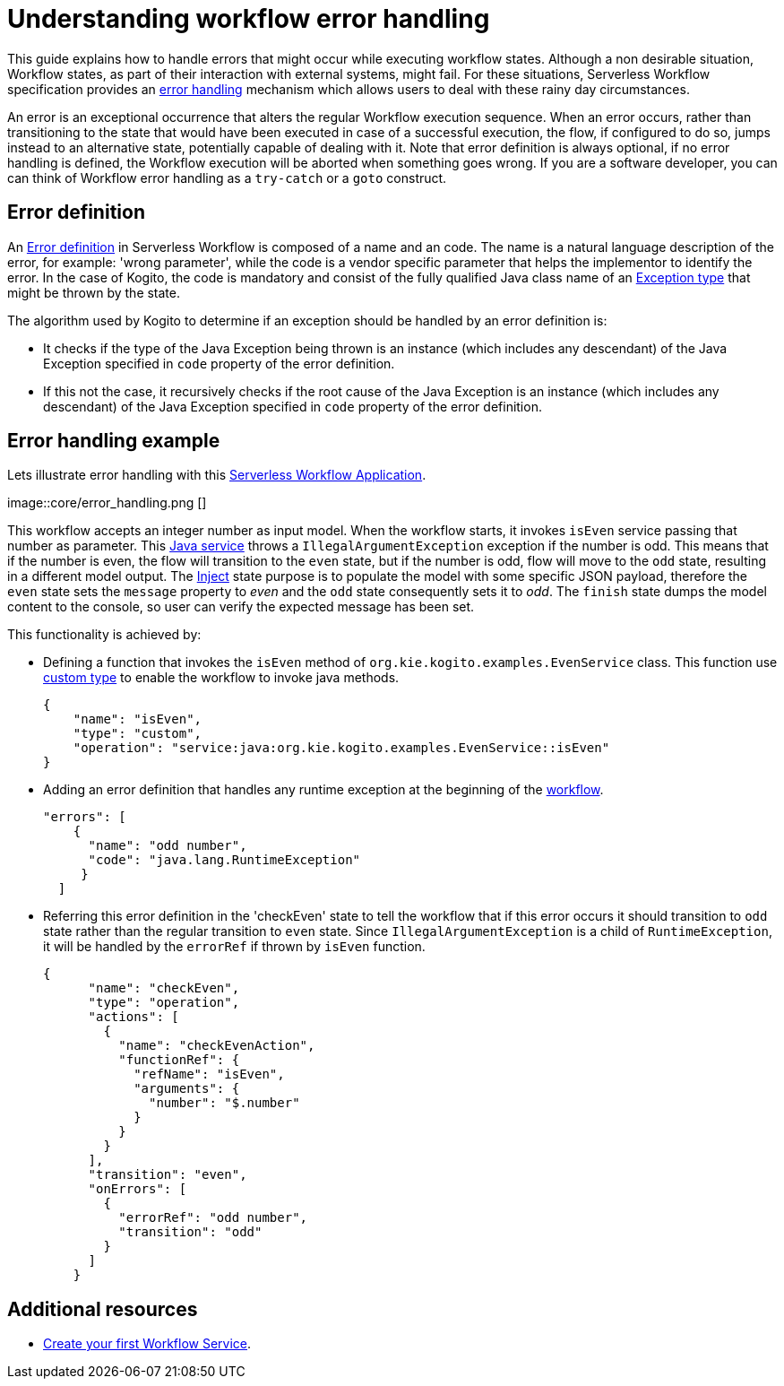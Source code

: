 = Understanding workflow error handling

This guide explains how to handle errors that might occur while executing workflow states. Although a non desirable situation, Workflow states, as part of their interaction with external systems, might fail. For these situations, Serverless Workflow specification provides an link:{spec_doc_url}#workflow-error-handling[error handling] mechanism which allows users to deal with these rainy day circumstances.

An error is an exceptional occurrence that alters the regular Workflow execution sequence. When an error occurs, rather than transitioning to the state that would have been executed in case of a successful execution, the flow, if configured to do so, jumps instead to an alternative state, potentially capable of dealing with it. Note that error definition is always optional, if no error handling is defined, the Workflow execution will be aborted when something goes wrong. If you are a software developer, you can can think of Workflow error handling  as a `try-catch` or a `goto` construct.

== Error definition

An link:{spec_doc_url}#error-definition[Error definition] in Serverless Workflow is composed of a name and an code. The name is a natural language description of the error, for example: 'wrong parameter', while the code is a vendor specific parameter that helps the implementor to identify the error. In the case of Kogito, the code is mandatory and consist of the fully qualified Java class name of an link:https://docs.oracle.com/javase/tutorial/essential/exceptions/index.html[Exception type] that might be thrown by the state.

The algorithm used by Kogito to determine if an exception should be handled by an error definition is:

* It checks if the type of the Java Exception being thrown is an instance (which includes any descendant) of the Java Exception specified in `code` property of the error definition. 
* If this not the case, it recursively checks if the root cause of the Java Exception is an instance (which includes any descendant) of the Java Exception specified in `code` property of the error definition.

== Error handling example 

Lets illustrate error handling with this link:{kogito_sw_examples_url}/serverless-workflow-error-quarkus[Serverless Workflow Application]. 

image::core/error_handling.png []

This workflow accepts an integer number as input model. When the workflow starts, it invokes `isEven` service passing that number as parameter. This link:{kogito_sw_examples_url}serverless-workflow-error-quarkus/src/main/java/org/kie/kogito/examples/EvenService.java[Java service] throws a `IllegalArgumentException` exception if the number is odd. This means that if the number is even, the flow will transition to the `even` state, but if the number is odd, flow will move to the `odd` state, resulting in a different model output. The link:{spec_doc_url}#inject-state[Inject] state purpose is to populate the model with some specific JSON payload, therefore the `even` state sets the `message` property to __even__ and the `odd` state consequently sets it to __odd__. The `finish` state dumps the model content to the console, so user can verify the expected message has been set. 

This functionality is achieved by:

* Defining a function that invokes the `isEven` method of `org.kie.kogito.examples.EvenService` class. This function use link:{spec_doc_url}#defining-custom-function-types[custom type] to enable the workflow to invoke java methods.
+
[source, json]
----
{
    "name": "isEven",
    "type": "custom",
    "operation": "service:java:org.kie.kogito.examples.EvenService::isEven"
}
----
* Adding an error definition that handles any runtime exception at the beginning of the link:{kogito_sw_examples_url}/serverless-workflow-error-quarkus/src/main/resources/error.sw.json[workflow]. 
+
[source, json]
----
"errors": [
    {
      "name": "odd number",
      "code": "java.lang.RuntimeException"
     }
  ]
----
* Referring this error definition in the 'checkEven' state to tell the workflow that if this error occurs it should transition to `odd` state rather than the regular transition to `even` state. Since `IllegalArgumentException` is a child of `RuntimeException`, it will be handled by the `errorRef` if thrown by `isEven` function.
+
[source,json]
----
{
      "name": "checkEven",
      "type": "operation",
      "actions": [
        {
          "name": "checkEvenAction",
          "functionRef": {
            "refName": "isEven",
            "arguments": {
              "number": "$.number"
            }
          }
        }
      ],
      "transition": "even",
      "onErrors": [
        {
          "errorRef": "odd number",
          "transition": "odd"
        }
      ]
    }
----

== Additional resources

* xref:getting-started/create-your-first-workflow-service.adoc[Create your first Workflow Service].
